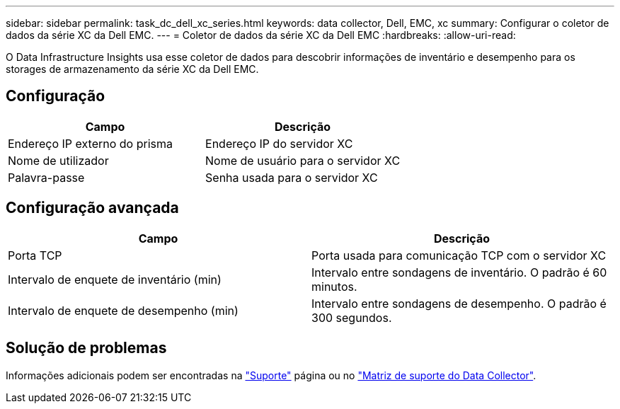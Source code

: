 ---
sidebar: sidebar 
permalink: task_dc_dell_xc_series.html 
keywords: data collector, Dell, EMC, xc 
summary: Configurar o coletor de dados da série XC da Dell EMC. 
---
= Coletor de dados da série XC da Dell EMC
:hardbreaks:
:allow-uri-read: 


[role="lead"]
O Data Infrastructure Insights usa esse coletor de dados para descobrir informações de inventário e desempenho para os storages de armazenamento da série XC da Dell EMC.



== Configuração

[cols="2*"]
|===
| Campo | Descrição 


| Endereço IP externo do prisma | Endereço IP do servidor XC 


| Nome de utilizador | Nome de usuário para o servidor XC 


| Palavra-passe | Senha usada para o servidor XC 
|===


== Configuração avançada

[cols="2*"]
|===
| Campo | Descrição 


| Porta TCP | Porta usada para comunicação TCP com o servidor XC 


| Intervalo de enquete de inventário (min) | Intervalo entre sondagens de inventário. O padrão é 60 minutos. 


| Intervalo de enquete de desempenho (min) | Intervalo entre sondagens de desempenho. O padrão é 300 segundos. 
|===


== Solução de problemas

Informações adicionais podem ser encontradas na link:concept_requesting_support.html["Suporte"] página ou no link:reference_data_collector_support_matrix.html["Matriz de suporte do Data Collector"].
